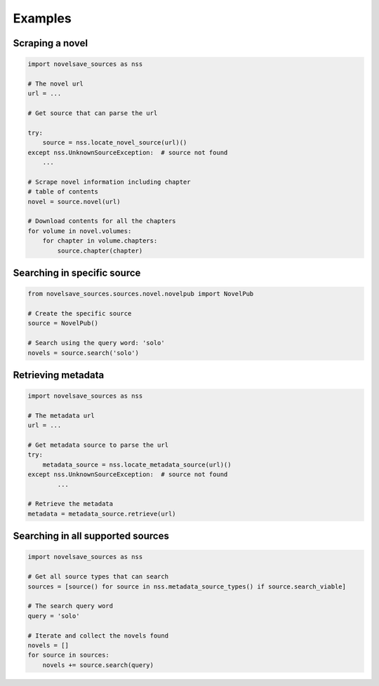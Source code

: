 Examples
########

Scraping a novel
****************

.. code-block:: python

    import novelsave_sources as nss

    # The novel url
    url = ...

    # Get source that can parse the url

    try:
        source = nss.locate_novel_source(url)()
    except nss.UnknownSourceException:  # source not found
        ...

    # Scrape novel information including chapter
    # table of contents
    novel = source.novel(url)

    # Download contents for all the chapters
    for volume in novel.volumes:
        for chapter in volume.chapters:
            source.chapter(chapter)

Searching in specific source
****************************

.. code-block:: python

    from novelsave_sources.sources.novel.novelpub import NovelPub

    # Create the specific source
    source = NovelPub()

    # Search using the query word: 'solo'
    novels = source.search('solo')

Retrieving metadata
*******************

.. code-block:: python

    import novelsave_sources as nss

    # The metadata url
    url = ...

    # Get metadata source to parse the url
    try:
        metadata_source = nss.locate_metadata_source(url)()
    except nss.UnknownSourceException:  # source not found
            ...

    # Retrieve the metadata
    metadata = metadata_source.retrieve(url)

Searching in all supported sources
**********************************

.. code-block:: python

    import novelsave_sources as nss

    # Get all source types that can search
    sources = [source() for source in nss.metadata_source_types() if source.search_viable]

    # The search query word
    query = 'solo'

    # Iterate and collect the novels found
    novels = []
    for source in sources:
        novels += source.search(query)
